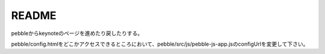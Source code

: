 ======
README
======
pebbleからkeynoteのページを進めたり戻したりする。

pebble/config.htmlをどこかアクセスできるところにおいて、pebble/src/js/pebble-js-app.jsのconfigUrlを変更して下さい。

